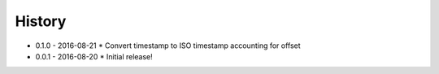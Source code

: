 .. :changelog:

History
-------

* 0.1.0 - 2016-08-21
  * Convert timestamp to ISO timestamp accounting for offset

* 0.0.1 - 2016-08-20
  * Initial release!
